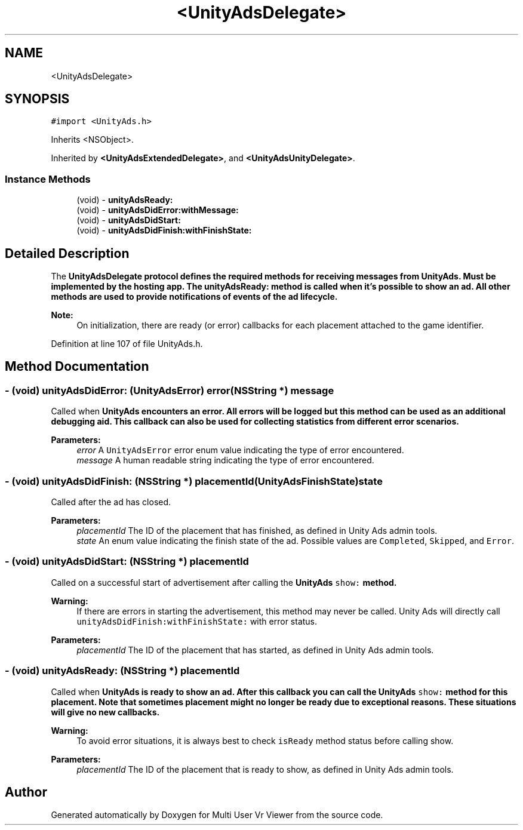 .TH "<UnityAdsDelegate>" 3 "Sat Jul 20 2019" "Version https://github.com/Saurabhbagh/Multi-User-VR-Viewer--10th-July/" "Multi User Vr Viewer" \" -*- nroff -*-
.ad l
.nh
.SH NAME
<UnityAdsDelegate>
.SH SYNOPSIS
.br
.PP
.PP
\fC#import <UnityAds\&.h>\fP
.PP
Inherits <NSObject>\&.
.PP
Inherited by \fB<UnityAdsExtendedDelegate>\fP, and \fB<UnityAdsUnityDelegate>\fP\&.
.SS "Instance Methods"

.in +1c
.ti -1c
.RI "(void) \- \fBunityAdsReady:\fP"
.br
.ti -1c
.RI "(void) \- \fBunityAdsDidError:withMessage:\fP"
.br
.ti -1c
.RI "(void) \- \fBunityAdsDidStart:\fP"
.br
.ti -1c
.RI "(void) \- \fBunityAdsDidFinish:withFinishState:\fP"
.br
.in -1c
.SH "Detailed Description"
.PP 
The \fC\fBUnityAdsDelegate\fP\fP protocol defines the required methods for receiving messages from \fBUnityAds\fP\&. Must be implemented by the hosting app\&. The unityAdsReady: method is called when it's possible to show an ad\&. All other methods are used to provide notifications of events of the ad lifecycle\&. 
.PP
\fBNote:\fP
.RS 4
On initialization, there are ready (or error) callbacks for each placement attached to the game identifier\&. 
.RE
.PP

.PP
Definition at line 107 of file UnityAds\&.h\&.
.SH "Method Documentation"
.PP 
.SS "\- (void) unityAdsDidError: (UnityAdsError) error(NSString *) message"
Called when \fC\fBUnityAds\fP\fP encounters an error\&. All errors will be logged but this method can be used as an additional debugging aid\&. This callback can also be used for collecting statistics from different error scenarios\&.
.PP
\fBParameters:\fP
.RS 4
\fIerror\fP A \fCUnityAdsError\fP error enum value indicating the type of error encountered\&. 
.br
\fImessage\fP A human readable string indicating the type of error encountered\&. 
.RE
.PP

.SS "\- (void) unityAdsDidFinish: (NSString *) placementId(UnityAdsFinishState) state"
Called after the ad has closed\&.
.PP
\fBParameters:\fP
.RS 4
\fIplacementId\fP The ID of the placement that has finished, as defined in Unity Ads admin tools\&. 
.br
\fIstate\fP An enum value indicating the finish state of the ad\&. Possible values are \fCCompleted\fP, \fCSkipped\fP, and \fCError\fP\&. 
.RE
.PP

.SS "\- (void) unityAdsDidStart: (NSString *) placementId"
Called on a successful start of advertisement after calling the \fC\fBUnityAds\fP\fP \fCshow:\fP method\&.
.PP
\fBWarning:\fP
.RS 4
If there are errors in starting the advertisement, this method may never be called\&. Unity Ads will directly call \fCunityAdsDidFinish:withFinishState:\fP with error status\&.
.RE
.PP
\fBParameters:\fP
.RS 4
\fIplacementId\fP The ID of the placement that has started, as defined in Unity Ads admin tools\&. 
.RE
.PP

.SS "\- (void) unityAdsReady: (NSString *) placementId"
Called when \fC\fBUnityAds\fP\fP is ready to show an ad\&. After this callback you can call the \fC\fBUnityAds\fP\fP \fCshow:\fP method for this placement\&. Note that sometimes placement might no longer be ready due to exceptional reasons\&. These situations will give no new callbacks\&.
.PP
\fBWarning:\fP
.RS 4
To avoid error situations, it is always best to check \fCisReady\fP method status before calling show\&. 
.RE
.PP
\fBParameters:\fP
.RS 4
\fIplacementId\fP The ID of the placement that is ready to show, as defined in Unity Ads admin tools\&. 
.RE
.PP


.SH "Author"
.PP 
Generated automatically by Doxygen for Multi User Vr Viewer from the source code\&.
